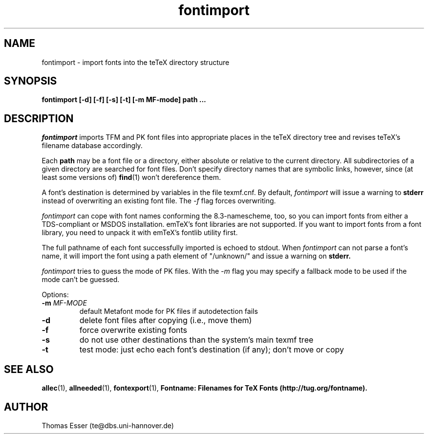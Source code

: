 .TH fontimport 1 "4/99" "teTeX" "teTeX"
.SH NAME
fontimport \- import fonts into the teTeX directory structure
.SH SYNOPSIS
.B fontimport [\-d] [\-f] [\-s] [\-t] [\-m MF\-mode] path ...
.SH DESCRIPTION
.I fontimport
imports TFM and PK font files into appropriate places in the teTeX directory
tree and revises teTeX's filename database accordingly.

Each
.B path
may be a font file or a directory, either absolute or relative to the current
directory.  All subdirectories of a given directory are searched for font
files.  Don't specify directory names that are symbolic links, however, since
(at least some versions of)
.BR find (1)
won't dereference them.

A font's destination is determined by variables in the file texmf.cnf.
By default,
.I fontimport
will issue a warning to
.B stderr
instead of overwriting an existing font file.  The
.IR \-f
flag forces overwriting.

.I fontimport
can cope with font names conforming the 8.3\-namescheme, too, so you can import
fonts from either a TDS-compliant or MSDOS installation. emTeX's font libraries
are not supported. If you want to import fonts from a font library, you need to
unpack it with emTeX's fontlib utility first.

The full pathname of each font successfully imported is echoed to stdout.
When
.I fontimport
can not parse a font's name, it will import the font using a path element of
"/unknown/" and issue a warning on
.B stderr.

.IR fontimport
tries to guess the mode of PK files.  With the
.IR -m
flag you may specify a fallback mode to be used if the mode can't be guessed.

Options:
.TP
.PD 0
.TP
.BI \-m " MF-MODE"
default Metafont mode for PK files if autodetection fails
.TP
.BI \-d
delete font files after copying (i.e., move them)
.TP
.BI \-f
force overwrite existing fonts
.TP
.BI \-s
do not use other destinations than the system's main texmf tree
.TP
.BI \-t
test mode: just echo each font's destination (if any); don't move or copy
.PD
.SH "SEE ALSO"
.BR allec (1),
.BR allneeded (1),
.BR fontexport (1),
.B Fontname:  Filenames for TeX Fonts (http://tug.org/fontname).
.SH AUTHOR
Thomas Esser (te@dbs.uni\-hannover.de)
